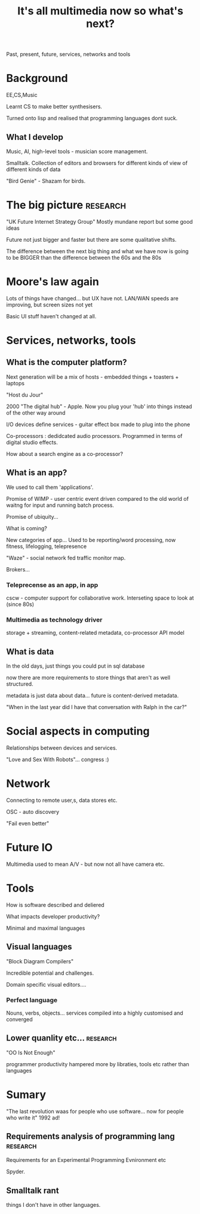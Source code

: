 #+TITLE: It's all multimedia now so what's next?

Past, present, future, services, networks and tools

* Background

EE,CS,Music

Learnt CS to make better synthesisers.

Turned onto lisp and realised that programming languages dont suck.

** What I develop

Music, AI, high-level tools - musician score management.

Smalltalk. Collection of editors and browsers for different kinds of
view of different kinds of data

"Bird Genie" - Shazam for birds.

* The big picture                                                  :research:

"UK Future Internet Strategy Group" Mostly mundane report but some
good ideas 

Future not just bigger and faster but there are some qualitative
shifts.

The difference between the next big thing and what we have now is
going to be BIGGER than the difference between the 60s and the 80s

* Moore's law again

Lots of things have changed... but UX have not. LAN/WAN speeds are
improving, but screen sizes not yet

Basic UI stuff haven't changed at all.

* Services, networks, tools

** What is the computer platform?

Next generation will be a mix of hosts - embedded things + toasters +
laptops 

"Host du Jour" 

2000 "The digital hub" - Apple.  Now you plug your 'hub' into things
instead of the other way around

I/O devices define services - guitar effect box made to plug into the
phone

Co-processors : dedidcated audio processors. Programmed in terms of
digital studio effects.

How about a search engine as a co-processor?


** What is an app?

We used to call them 'applications'.

Promise of WIMP - user centric event driven compared to the old world
of waitng for input and running batch process.

Promise of ubiquity...

What is coming?

New categories of app... Used to be reporting/word processing, now
fitness, lifelogging, telepresence

"Waze"  - social network fed traffic monitor map.

Brokers...

*** Teleprecense as an app, in app

cscw - computer support for collaborative work. Interseting space to
look at (since 80s)

*** Multimedia as technology driver

storage + streaming, content-related metadata, co-processor API model

** What is data

In the old days, just things you could put in sql database

now there are more requirements to store things that aren't as well
structured.

metadata is just data about data... future is content-derived
metadata.

"When in the last year did I have that conversation with Ralph in the
car?"

* Social aspects in computing

Relationships between devices and services.

"Love and Sex With Robots"... congress :)

* Network

Connecting to remote user,s, data stores etc.

OSC - auto discovery

"Fail even better"

* Future IO

Multimedia used to mean A/V - but now not all have camera etc.


* Tools

How is software described and deliered


What impacts developer productivity?

Minimal and maximal languages

** Visual languages

"Block Diagram Compilers" 

Incredible potential and challenges. 

Domain specific visual editors.... 

*** Perfect language

Nouns, verbs, objects...  services compiled into a highly customised
and converged

** Lower quanlity etc...                                           :research:

"OO Is Not Enough"

programmer productivity hampered more by libraties, tools etc rather
than languages

* Sumary

"The last revolution waas for people who use software... now for
people who write it" 1992 ad!

** Requirements analysis of programming lang                       :research:

Requirements for an Experimental Programming Evnironment  etc 

Spyder.

** Smalltalk rant

things I don't have in other languages.


